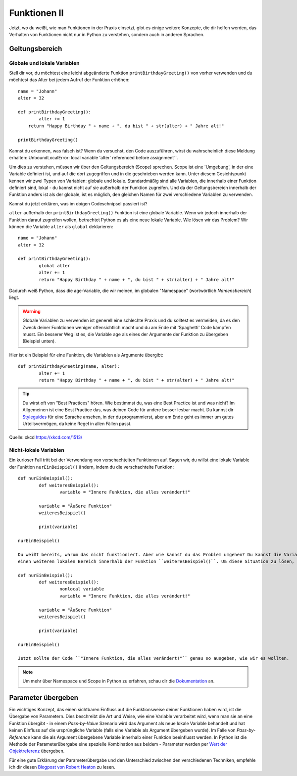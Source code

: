 **************
Funktionen II
**************

Jetzt, wo du weißt, wie man Funktionen in der Praxis einsetzt, gibt es einige weitere Konzepte, die dir helfen werden, das Verhalten von Funktionen nicht nur in Python zu verstehen,
sondern auch in anderen Sprachen.  

Geltungsbereich
===============

Globale und lokale Variablen
----------------------------

Stell dir vor, du möchtest eine leicht abgeänderte Funktion ``printBirthdayGreeting()`` von vorher verwenden und du möchtest das Alter bei jedem Aufruf der Funktion erhöhen: ::

	name = "Johann"
	alter = 32

	def printBirthdayGreeting():
		alter += 1
	    return "Happy Birthday " + name + ", du bist " + str(alter) + " Jahre alt!" 

	printBirthdayGreeting()	

Kannst du erkennen, was falsch ist? Wenn du versuchst, den Code auszuführen, wirst du wahrscheinlich diese Meldung erhalten: UnboundLocalError: local variable 'alter' referenced before assignment``.

Um dies zu verstehen, müssen wir über den Geltungsbereich (Scope) sprechen. Scope ist eine 'Umgebung', in der eine Variable definiert ist, und auf die dort zugegriffen und in die geschrieben werden kann. Unter diesem Gesichtspunkt kennen wir zwei 
Typen von Variablen: globale und lokale. Standardmäßig sind alle Variablen, die innerhalb einer Funktion definiert sind, lokal - du kannst nicht auf sie außerhalb der Funktion zugreifen. Und da der Geltungsbereich
innerhalb der Funktion anders ist als der globale, ist es möglich, den gleichen Namen für zwei verschiedene Variablen zu verwenden.

Kannst du jetzt erklären, was im obigen Codeschnipsel passiert ist?

``alter`` außerhalb der ``printBirthdayGreeting()`` Funktion ist eine globale Variable. Wenn wir jedoch innerhalb der Funktion darauf zugreifen wollen, betrachtet Python es als eine neue
lokale Variable. Wie lösen wir das Problem? Wir können die Variable ``alter`` als ``global`` deklarieren: ::

	name = "Johann"
	alter = 32

	def printBirthdayGreeting():
		global alter
		alter += 1
		return "Happy Birthday " + name + ", du bist " + str(alter) + " Jahre alt!"


Dadurch weiß Python, dass die age-Variable, die wir meinen, im globalen "Namespace" (wortwörtlich *Namensbereich*) liegt.

.. warning:: Globale Variablen zu verwenden ist generell eine schlechte Praxis und du solltest es vermeiden, da es den Zweck deiner Funktionen weniger offensichtlich macht und du am Ende mit 
			'Spaghetti' Code kämpfen musst. Ein besserer Weg ist es, die Variable ``age`` als eines der Argumente der Funktion zu übergeben (Beispiel unten).

Hier ist ein Beispiel für eine Funktion, die Variablen als Argumente übergibt::

	def printBirthdayGreeting(name, alter):
		alter += 1
		return "Happy Birthday " + name + ", du bist " + str(alter) + " Jahre alt!"


.. tip:: Du wirst oft von "Best Practices" hören. Wie bestimmst du, was eine Best Practice ist und was nicht? Im Allgemeinen ist eine Best Practice das, was deinen
		Code für andere besser lesbar macht. Du kannst dir Styleguides_ für eine Sprache ansehen, in der du programmierst, aber am Ende geht es immer um gutes Urteilsvermögen, da keine Regel 
		in allen Fällen passt. 

.. _Styleguides: https://www.python.org/dev/peps/pep-0008/

.. figure:: assets/code_quality.png
	:align: center

	Quelle: xkcd https://xkcd.com/1513/


Nicht-lokale Variablen
----------------------

Ein kurioser Fall tritt bei der Verwendung von verschachtelten Funktionen auf. Sagen wir, du willst eine lokale Variable der Funktion ``nurEinBeispiel()`` ändern, indem du die verschachtelte
Funktion: ::

	def nurEinBeispiel():
		def weiteresBeispiel():
			variable = "Innere Funktion, die alles verändert!"

		variable = "Äußere Funktion"
		weiteresBeispiel()

		print(variable)

	nurEinBeispiel() 

	Du weißt bereits, warum das nicht funktioniert. Aber wie kannst du das Problem umgehen? Du kannst die Variable nicht global deklarieren, weil sie innerhalb einer Funktion ist - sie ist lokal und es gibt 
	einen weiteren lokalen Bereich innerhalb der Funktion ``weiteresBeispiel()``. Um diese Situation zu lösen, kannst du eine Variable als ``nonlocal`` deklarieren: ::

	def nurEinBeispiel():
		def weiteresBeispiel():
			nonlocal variable
			variable = "Innere Funktion, die alles verändert!"

		variable = "Äußere Funktion"
		weiteresBeispiel()

		print(variable)

	nurEinBeispiel() 

	Jetzt sollte der Code ``"Innere Funktion, die alles verändert!"`` genau so ausgeben, wie wir es wollten.

.. note:: Um mehr über Namespace und Scope in Python zu erfahren, schau dir die Dokumentation_ an.

.. _Dokumentation: https://docs.python.org/3/tutorial/classes.html

Parameter übergeben
===================

Ein wichtiges Konzept, das einen sichtbaren Einfluss auf die Funktionsweise deiner Funktionen haben wird, ist die Übergabe von Parametern. Dies beschreibt die Art und Weise, wie eine Variable verarbeitet wird, wenn man sie an 
eine Funktion übergibt - in einem *Pass-by-Value* Szenario wird das Argument als neue lokale Variable behandelt und hat keinen Einfluss auf die ursprüngliche Variable (falls eine Variable als 
Argument übergeben wurde). Im Falle von *Pass-by-Reference* kann die als Argument übergebene Variable innerhalb einer Funktion beeinflusst werden. In Python ist die Methode der Parameterübergabe 
eine spezielle Kombination aus beidem - Parameter werden per `Wert der Objektreferenz`_ übergeben.

Für eine gute Erklärung der Parameterübergabe und den Unterschied zwischen den verschiedenen Techniken, empfehle ich dir diesen `Blogpost von Robert Heaton`_ zu lesen.

.. _Wert der Objektreferenz: https://docs.python.org/3/tutorial/controlflow.html#defining-functions
.. _Blogpost von Robert Heaton: https://robertheaton.com/2014/02/09/pythons-pass-by-object-reference-as-explained-by-philip-k-dick/
